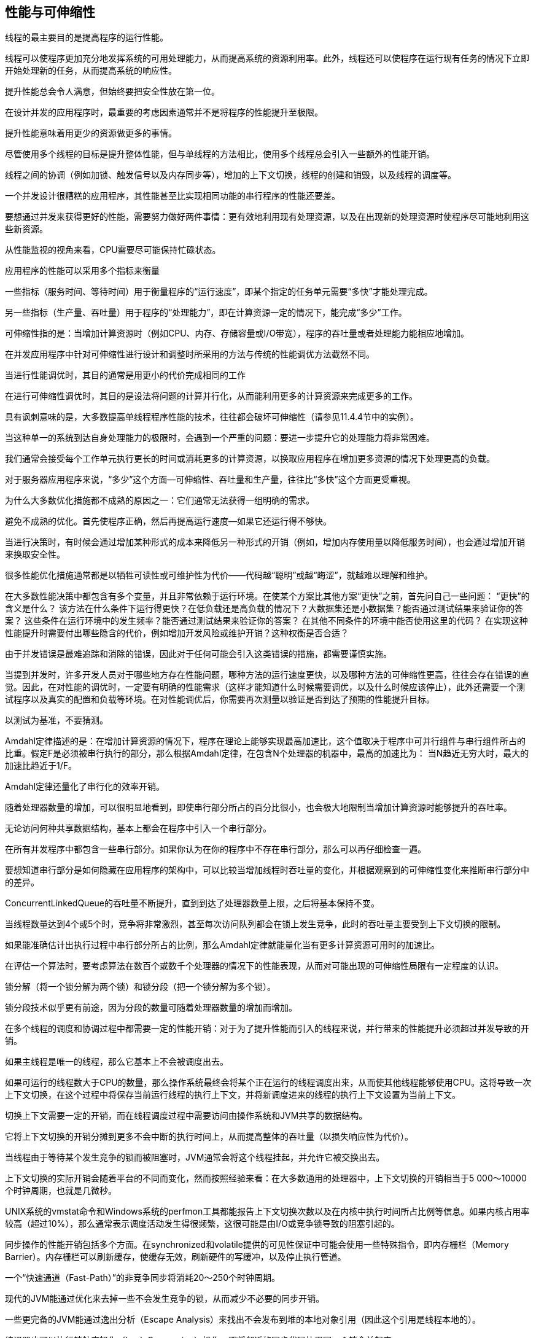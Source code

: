 [[performance-and-scalability]]
== 性能与可伸缩性


线程的最主要目的是提高程序的运行性能。

线程可以使程序更加充分地发挥系统的可用处理能力，从而提高系统的资源利用率。此外，线程还可以使程序在运行现有任务的情况下立即开始处理新的任务，从而提高系统的响应性。

提升性能总会令人满意，但始终要把安全性放在第一位。

在设计并发的应用程序时，最重要的考虑因素通常并不是将程序的性能提升至极限。

提升性能意味着用更少的资源做更多的事情。

尽管使用多个线程的目标是提升整体性能，但与单线程的方法相比，使用多个线程总会引入一些额外的性能开销。

线程之间的协调（例如加锁、触发信号以及内存同步等），增加的上下文切换，线程的创建和销毁，以及线程的调度等。

一个并发设计很糟糕的应用程序，其性能甚至比实现相同功能的串行程序的性能还要差。

要想通过并发来获得更好的性能，需要努力做好两件事情：更有效地利用现有处理资源，以及在出现新的处理资源时使程序尽可能地利用这些新资源。

从性能监视的视角来看，CPU需要尽可能保持忙碌状态。

应用程序的性能可以采用多个指标来衡量

一些指标（服务时间、等待时间）用于衡量程序的“运行速度”，即某个指定的任务单元需要“多快”才能处理完成。

另一些指标（生产量、吞吐量）用于程序的“处理能力”，即在计算资源一定的情况下，能完成“多少”工作。

可伸缩性指的是：当增加计算资源时（例如CPU、内存、存储容量或I/O带宽），程序的吞吐量或者处理能力能相应地增加。

在并发应用程序中针对可伸缩性进行设计和调整时所采用的方法与传统的性能调优方法截然不同。

当进行性能调优时，其目的通常是用更小的代价完成相同的工作

在进行可伸缩性调优时，其目的是设法将问题的计算并行化，从而能利用更多的计算资源来完成更多的工作。

具有讽刺意味的是，大多数提高单线程程序性能的技术，往往都会破坏可伸缩性（请参见11.4.4节中的实例）。

当这种单一的系统到达自身处理能力的极限时，会遇到一个严重的问题：要进一步提升它的处理能力将非常困难。

我们通常会接受每个工作单元执行更长的时间或消耗更多的计算资源，以换取应用程序在增加更多资源的情况下处理更高的负载。

对于服务器应用程序来说，“多少”这个方面—可伸缩性、吞吐量和生产量，往往比“多快”这个方面更受重视。

为什么大多数优化措施都不成熟的原因之一：它们通常无法获得一组明确的需求。

避免不成熟的优化。首先使程序正确，然后再提高运行速度—如果它还运行得不够快。

当进行决策时，有时候会通过增加某种形式的成本来降低另一种形式的开销（例如，增加内存使用量以降低服务时间），也会通过增加开销来换取安全性。

很多性能优化措施通常都是以牺牲可读性或可维护性为代价——代码越“聪明”或越“晦涩”，就越难以理解和维护。

在大多数性能决策中都包含有多个变量，并且非常依赖于运行环境。在使某个方案比其他方案“更快”之前，首先问自己一些问题：
“更快”的含义是什么？
该方法在什么条件下运行得更快？在低负载还是高负载的情况下？大数据集还是小数据集？能否通过测试结果来验证你的答案？
这些条件在运行环境中的发生频率？能否通过测试结果来验证你的答案？
在其他不同条件的环境中能否使用这里的代码？
在实现这种性能提升时需要付出哪些隐含的代价，例如增加开发风险或维护开销？这种权衡是否合适？

由于并发错误是最难追踪和消除的错误，因此对于任何可能会引入这类错误的措施，都需要谨慎实施。

当提到并发时，许多开发人员对于哪些地方存在性能问题，哪种方法的运行速度更快，以及哪种方法的可伸缩性更高，往往会存在错误的直觉。因此，在对性能的调优时，一定要有明确的性能需求（这样才能知道什么时候需要调优，以及什么时候应该停止），此外还需要一个测试程序以及真实的配置和负载等环境。在对性能调优后，你需要再次测量以验证是否到达了预期的性能提升目标。

以测试为基准，不要猜测。

Amdahl定律描述的是：在增加计算资源的情况下，程序在理论上能够实现最高加速比，这个值取决于程序中可并行组件与串行组件所占的比重。假定F是必须被串行执行的部分，那么根据Amdahl定律，在包含N个处理器的机器中，最高的加速比为：
当N趋近无穷大时，最大的加速比趋近于1/F。

Amdahl定律还量化了串行化的效率开销。

随着处理器数量的增加，可以很明显地看到，即使串行部分所占的百分比很小，也会极大地限制当增加计算资源时能够提升的吞吐率。

无论访问何种共享数据结构，基本上都会在程序中引入一个串行部分。

在所有并发程序中都包含一些串行部分。如果你认为在你的程序中不存在串行部分，那么可以再仔细检查一遍。

要想知道串行部分是如何隐藏在应用程序的架构中，可以比较当增加线程时吞吐量的变化，并根据观察到的可伸缩性变化来推断串行部分中的差异。

ConcurrentLinkedQueue的吞吐量不断提升，直到到达了处理器数量上限，之后将基本保持不变。

当线程数量达到4个或5个时，竞争将非常激烈，甚至每次访问队列都会在锁上发生竞争，此时的吞吐量主要受到上下文切换的限制。

如果能准确估计出执行过程中串行部分所占的比例，那么Amdahl定律就能量化当有更多计算资源可用时的加速比。

在评估一个算法时，要考虑算法在数百个或数千个处理器的情况下的性能表现，从而对可能出现的可伸缩性局限有一定程度的认识。

锁分解（将一个锁分解为两个锁）和锁分段（把一个锁分解为多个锁）。

锁分段技术似乎更有前途，因为分段的数量可随着处理器数量的增加而增加。

在多个线程的调度和协调过程中都需要一定的性能开销：对于为了提升性能而引入的线程来说，并行带来的性能提升必须超过并发导致的开销。

如果主线程是唯一的线程，那么它基本上不会被调度出去。

如果可运行的线程数大于CPU的数量，那么操作系统最终会将某个正在运行的线程调度出来，从而使其他线程能够使用CPU。这将导致一次上下文切换，在这个过程中将保存当前运行线程的执行上下文，并将新调度进来的线程的执行上下文设置为当前上下文。

切换上下文需要一定的开销，而在线程调度过程中需要访问由操作系统和JVM共享的数据结构。

它将上下文切换的开销分摊到更多不会中断的执行时间上，从而提高整体的吞吐量（以损失响应性为代价）。

当线程由于等待某个发生竞争的锁而被阻塞时，JVM通常会将这个线程挂起，并允许它被交换出去。

上下文切换的实际开销会随着平台的不同而变化，然而按照经验来看：在大多数通用的处理器中，上下文切换的开销相当于5 000～10000个时钟周期，也就是几微秒。

UNIX系统的vmstat命令和Windows系统的perfmon工具都能报告上下文切换次数以及在内核中执行时间所占比例等信息。如果内核占用率较高（超过10%），那么通常表示调度活动发生得很频繁，这很可能是由I/O或竞争锁导致的阻塞引起的。

同步操作的性能开销包括多个方面。在synchronized和volatile提供的可见性保证中可能会使用一些特殊指令，即内存栅栏（Memory Barrier）。内存栅栏可以刷新缓存，使缓存无效，刷新硬件的写缓冲，以及停止执行管道。

一个“快速通道（Fast-Path）”的非竞争同步将消耗20～250个时钟周期。

现代的JVM能通过优化来去掉一些不会发生竞争的锁，从而减少不必要的同步开销。

一些更完备的JVM能通过逸出分析（Escape Analysis）来找出不会发布到堆的本地对象引用（因此这个引用是线程本地的）。

编译器也可以执行锁粒度粗化（Lock Coarsening）操作，即将邻近的同步代码块用同一个锁合并起来。

不要过度担心非竞争同步带来的开销。这个基本的机制已经非常快了，并且JVM还能进行额外的优化以进一步降低或消除开销。因此，我们应该将优化重点放在那些发生锁竞争的地方。

某个线程中的同步可能会影响其他线程的性能。同步会增加共享内存总线上的通信量，总线的带宽是有限的，并且所有的处理器都将共享这条总线。如果有多个线程竞争同步带宽，那么所有使用了同步的线程都会受到影响

非竞争的同步可以完全在JVM中进行处理（Bacon等，1998），而竞争的同步可能需要操作系统的介入，从而增加开销。

当在锁上发生竞争时，竞争失败的线程肯定会阻塞。JVM在实现阻塞行为时，可以采用自旋等待（Spin-Waiting，指通过循环不断地尝试获取锁，直到成功）或者通过操作系统挂起被阻塞的线程。

如果等待时间较短，则适合采用自旋等待方式，而如果等待时间较长，则适合采用线程挂起方式。

当线程无法获取某个锁或者由于在某个条件等待或在I/O操作上阻塞时，需要被挂起，在这个过程中将包含两次额外的上下文切换，以及所有必要的操作系统操作和缓存操作：被阻塞的线程在其执行时间片还未用完之前就被交换出去，而在随后当要获取的锁或者其他资源可用时，又再次被切换回来。

减少锁的竞争能够提高性能和可伸缩性。

在并发程序中，对可伸缩性的最主要威胁就是独占方式的资源锁。

有两个因素将影响在锁上发生竞争的可能性：锁的请求频率，以及每次持有该锁的时间。如果二者的乘积很小，那么大多数获取锁的操作都不会发生竞争，因此在该锁上的竞争不会对可伸缩性造成严重影响。然而，如果在锁上的请求量很高，那么需要获取该锁的线程将被阻塞并等待。

有3种方式可以降低锁的竞争程度：
减少锁的持有时间。
降低锁的请求频率。
使用带有协调机制的独占锁，这些机制允许更高的并发性。

降低发生竞争可能性的一种有效方式就是尽可能缩短锁的持有时间。

如果将一个“高度竞争”的锁持有过长的时间，那么会限制可伸缩性，

尽管缩小同步代码块能提高可伸缩性，但同步代码块也不能过小—一些需要采用原子方式执行的操作（例如对某个不变性条件中的多个变量进行更新）必须包含在一个同步块中。

同步需要一定的开销，当把一个同步代码块分解为多个同步代码块时（在确保正确性的情况下），反而会对性能提升产生负面影响。

在分解同步代码块时，理想的平衡点将与平台相关，但在实际情况中，仅当可以将一些“大量”的计算或阻塞操作从同步代码块中移出时，才应该考虑同步代码块的大小。

另一种减小锁的持有时间的方式是降低线程请求锁的频率（从而减小发生竞争的可能性）。

这可以通过锁分解和锁分段等技术来实现，在这些技术中将采用多个相互独立的锁来保护独立的状态变量，从而改变这些变量在之前由单个锁来保护的情况。

由于很多线程将竞争同一个全局锁，因此两个线程同时请求这个锁的概率将剧增，从而导致更严重的竞争。所以如果将这些锁请求分布到更多的锁上，那么能有效地降低竞争程度。由于等待锁而被阻塞的线程将更少，因此可伸缩性将提高。

如果一个锁需要保护多个相互独立的状态变量，那么可以将这个锁分解为多个锁，并且每个锁只保护一个变量，从而提高可伸缩性，并最终降低每个锁被请求的频率。

如果在锁上存在适中而不是激烈的竞争时，通过将一个锁分解为两个锁，能最大限度地提升性能。如果对竞争并不激烈的锁进行分解，那么在性能和吞吐量等方面带来的提升将非常有限，但是也会提高性能随着竞争提高而下降的拐点值。

对竞争适中的锁进行分解时，实际上是把这些锁转变为非竞争的锁，从而有效地提高性能和可伸缩性。

在某些情况下，可以将锁分解技术进一步扩展为对一组独立对象上的锁进行分解，这种情况被称为锁分段。

锁分段的一个劣势在于：与采用单个锁来实现独占访问相比，要获取多个锁来实现独占访问将更加困难并且开销更高。

锁分解和锁分段技术都能提高可伸缩性，因为它们都能使不同的线程在不同的数据（或者同一个数据的不同部分）上操作，而不会相互干扰。如果程序采用锁分段技术，那么一定要表现出在锁上的竞争频率高于在锁保护的数据上发生竞争的频率。

最简单的方法就是，在每次调用时都统计一次元素的数量。一种常见的优化措施是，在插入和移除元素时更新一个计数器，虽然这在put和remove等方法中略微增加了一些开销，以确保计数器是最新的值，但这将把size方法的开销从O（n）降低到O（l）。

热点域

第三种降低竞争锁的影响的技术就是放弃使用独占锁，从而有助于使用一种友好并发的方式来管理共享状态。

ReadWriteLock（请参见第13章）实现了一种在多个读取操作以及单个写入操作情况下的加锁规则：如果多个读取操作都不会修改共享资源，那么这些读取操作可以同时访问该共享资源，但在执行写入操作时必须以独占方式来获取锁。

原子变量（请参见第15章）提供了一种方式来降低更新“热点域”时的开销

UNIX系统上的vmstat和mpstat，或者Windows系统的perfmon，都能给出处理器的“忙碌”状态。

如果所有CPU的利用率并不均匀（有些CPU在忙碌地运行，而其他CPU却并非如此），那么你的首要目标就是进一步找出程序中的并行性。不均匀的利用率表明大多数计算都是由一小组线程完成的，并且应用程序没有利用其他的处理器。

负载不充足。

I/O密集。可以通过iostat或perfmon来判断某个应用程序是否是磁盘I/O密集型的，或者通过监测网络的通信流量级别来判断它是否需要高带宽。

外部限制。

锁竞争。使用分析工具可以知道在程序中存在何种程度的锁竞争，以及在哪些锁上存在“激烈的竞争”。

非竞争的锁很少会出现在线程转储中，而对于竞争激烈的锁，通常至少会有一个线程在等待获取它，因此将在线程转储中频繁出现。

如果应用程序正在使CPU保持忙碌状态，那么可以使用监视工具来判断是否能通过增加额外的CPU来提升程序的性能。

在vmstat命令的输出中，有一栏信息是当前处于可运行状态但并没有运行（由于没有足够的CPU）的线程数量。如果CPU的利用率很高，并且总会有可运行的线程在等待CPU，那么当增加更多的处理器时，程序的性能可能会得到提升。

在JVM的早期版本中，对象分配和垃圾回收等操作的执行速度非常慢，但在后续的版本中，这些操作的性能得到了极大提高。

当线程分配新的对象时，基本上不需要在线程之间进行协调，因为对象分配器通常会使用线程本地的内存块，所以不需要在堆数据结构上进行同步。

通常，对象分配操作的开销比同步的开销更低。

在同步Map的实现中，可伸缩性的最主要阻碍在于整个Map中只有一个锁，因此每次只有一个线程能够访问这个Map。

当负载情况由非竞争性转变成竞争性时—这里是两个线程，同步容器的性能将变得糟糕。在伸缩性受到锁竞争限制的代码中，这是一种常见的行为。

当竞争变得激烈时，每个操作消耗的时间大部分都用于上下文切换和调度延迟，而再加入更多的线程也不会提高太多的吞吐量。

当任务在运行和阻塞这两个状态之间转换时，就相当于一次上下文切换。

请求服务的时间不应该过长，主要有以下原因。首先，服务时间将影响服务质量：服务时间越长，就意味着有程序在获得结果时需要等待更长的时间。但更重要的是，服务时间越长，也就意味着存在越多的锁竞争。

“快进快出”原则告诉我们，锁被持有的时间应该尽可能地短，因为锁的持有时间越长，那么在这个锁上发生竞争的可能性就越大。

通过把I/O操作从处理请求的线程转移到一个专门的线程，类似于两种不同救火方案之间的差异：第一种方案是所有人排成一队，通过传递水桶来救火；第二种方案是每个人都拿着一个水桶去救火。在第二种方案中，每个人都可能在水源和着火点上存在更大的竞争（结果导致了只能将更少的水传递到着火点），此外救火的效率也更低，因为每个人都在不停的切换模式（装水、跑步、倒水、跑步……）。在第一种解决方案中，水不断地从水源传递到燃烧的建筑物，人们付出更少的体力却传递了更多的水，并且每个人从头至尾只需做一项工作。正如中断会干扰人们的工作并降低效率，阻塞和上下文切换同样会干扰线程的正常执行。

Amdahl定律告诉我们，程序的可伸缩性取决于在所有代码中必须被串行执行的代码比例。

Java程序中串行操作的主要来源是独占方式的资源锁，因此通常可以通过以下方式来提升可伸缩性：减少锁的持有时间，降低锁的粒度，以及采用非独占的锁或非阻塞锁来代替独占锁。
